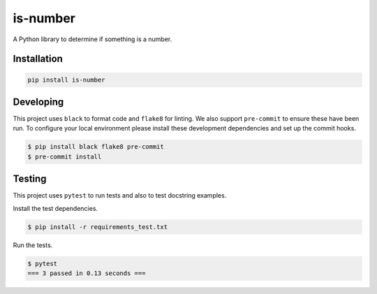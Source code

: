 is-number
=========

.. image:: https://img.shields.io/pypi/v/is-number
   :alt: PyPI

A Python library to determine if something is a number.

Installation
------------

.. code-block:: bash

   pip install is-number

Developing
----------

This project uses ``black`` to format code and ``flake8`` for linting. We also support ``pre-commit`` to ensure
these have been run. To configure your local environment please install these development dependencies and set up
the commit hooks.

.. code-block:: bash

   $ pip install black flake8 pre-commit
   $ pre-commit install

Testing
-------

This project uses ``pytest`` to run tests and also to test docstring examples.

Install the test dependencies.

.. code-block:: bash

   $ pip install -r requirements_test.txt

Run the tests.

.. code-block:: bash

   $ pytest
   === 3 passed in 0.13 seconds ===

